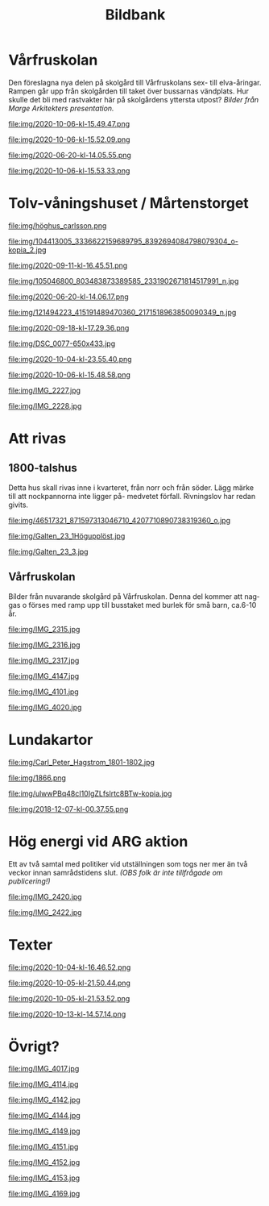 #+TITLE: Bildbank
#+EMAIL: info@afsl.se
#+OPTIONS: toc:nil ^:nil num:nil
#+OPTIONS: html-postamble:nil
#+HTML_HEAD: <link rel="stylesheet" type="text/css" href="css/orgcss.css"/>
#+KEYWORDS: Galten, Lund, Arkitekturupproret
#+LANGUAGE: sv
#+DESCRIPTION: ARGs bildbank

#+TOC: headlines 3

* Vårfruskolan
  Den föreslagna nya delen på skolgård till Vårfruskolans sex- till elva-åringar. Rampen går upp från skolgården till taket över bussarnas vändplats. Hur skulle det bli med rastvakter här
  på skolgårdens yttersta utpost? /Bilder från Marge Arkitekters presentation./
  #+CAPTION: Lekplats på busshållsplatsen. Tryggt och säkert?
  #+ATTR_HTML: :class center no-border :width 75% :height
  file:img/2020-10-06-kl-15.49.47.png

  #+CAPTION: Lekplats på busshållsplatsen. Tryggt och säkert?
  #+ATTR_HTML: :class center no-border :width 75% :height
  file:img/2020-10-06-kl-15.52.09.png

  #+CAPTION: Lekplats på busshållsplatsen. Tryggt och säkert?
  #+ATTR_HTML: :class center no-border :width 75% :height
  file:img/2020-06-20-kl-14.05.55.png

  #+CAPTION: plan
  #+ATTR_HTML: :class center no-border :width 75% :height
  file:img/2020-10-06-kl-15.53.33.png

* Tolv-våningshuset / Mårtenstorget

  #+CAPTION: 40 meter högt modernt 12-våningshus mitt i Lunds medeltida centrum
  #+ATTR_HTML: :class center no-border :width 75% :height
  file:img/höghus_carlsson.png

  #+CAPTION: 40 meter högt modernt 12-våningshus mitt i Lunds medeltida centrum
  #+ATTR_HTML: :class center no-border :width 75% :height
  file:img/104413005_3336622159689795_8392694084798079304_o-kopia_2.jpg

  #+CAPTION: Kvarteret Galten som det ser ut idag
  #+ATTR_HTML: :class center no-border :width 75% :height
  file:img/2020-09-11-kl-16.45.51.png

  #+CAPTION: Modern glaslåda passar inte in med omkringliggande bebyggelse
  #+ATTR_HTML: :class center no-border :width 75% :height
  file:img/105046800_803483873389585_2331902671814517991_n.jpg

  #+CAPTION: Modern glaslåda passar inte in med omkringliggande bebyggelse
  #+ATTR_HTML: :class center no-border :width 75% :height
  file:img/2020-06-20-kl-14.06.17.png

  #+CAPTION: Här kommer solen skymmas på Mårtenstorget
  #+ATTR_HTML: :class center no-border :width 75% :height
  file:img/121494223_415191489470360_2171518963850090349_n.jpg

  #+CAPTION: Gudars skymning, här läggs hela Mårtenstorget i skugga av höghuset.
  #+ATTR_HTML: :class center no-border :width 75% :height
  file:img/2020-09-18-kl-17.29.36.png

  #+CAPTION: Här kommer solen skymmas på Mårtenstorget
  #+ATTR_HTML: :class center no-border :width 75% :height
  file:img/DSC_0077-650x433.jpg

  #+CAPTION: Planområde
  #+ATTR_HTML: :class center no-border :width 75% :height
  file:img/2020-10-04-kl-23.55.40.png

  #+CAPTION: Planområde
  #+ATTR_HTML: :class center no-border :width 75% :height
  file:img/2020-10-06-kl-15.48.58.png

  #+CAPTION: Lundabo - af Munch, anno 2020
  #+ATTR_HTML: :class center no-border :width 75% :height
  file:img/IMG_2227.jpg

  #+CAPTION: Lundabo - af Munch, anno 2020
  #+ATTR_HTML: :class center no-border :width 75% :height
  file:img/IMG_2228.jpg

* Att rivas
** 1800-talshus
   Detta hus skall rivas inne i kvarteret, från norr och från söder. Lägg
   märke till att nockpannorna inte ligger på- medvetet förfall. Rivningslov
   har redan givits.

  #+CAPTION: Byggherre: "För pittoreskt, behövs mer modern glas och betong, i 12-våningar, det göder pengapåsen"
  #+ATTR_HTML: :class center no-border :width 75% :height
  file:img/46517321_871597313046710_4207710890738319360_o.jpg

  #+CAPTION: Byggherre, likt söpket laban: "Ta bort huset!"
  #+ATTR_HTML: :class center no-border :width 75% :height
  file:img/Galten_23_1Högupplöst.jpg

  #+CAPTION: Minner om en svunnen tid.
  #+ATTR_HTML: :class center no-border :width 75% :height
  file:img/Galten_23_3.jpg

** Vårfruskolan
   Bílder från nuvarande skolgård på Vårfruskolan. Denna del kommer att naggas
   o förses med ramp upp till busstaket med burlek för små barn, ca.6-10 år.

  #+CAPTION: Lekplatsen skall bli busshållsplats.
  #+ATTR_HTML: :class center no-border :width 75% :height
  file:img/IMG_2315.jpg

  #+CAPTION: Lekplatsen skall bli busshållsplats.
  #+ATTR_HTML: :class center no-border :width 75% :height
  file:img/IMG_2316.jpg

  #+CAPTION: Lekplatsen skall bli busshållsplats.
  #+ATTR_HTML: :class center no-border :width 75% :height
  file:img/IMG_2317.jpg

  #+CAPTION: Växtlighet mitt i Kv. Galten
  #+ATTR_HTML: :class center no-border :width 75% :height
  file:img/IMG_4147.jpg

  #+CAPTION: Växtlighet mitt i Kv. Galten
  #+ATTR_HTML: :class center no-border :width 75% :height
  file:img/IMG_4101.jpg

  #+CAPTION: Växtlighet mitt i Kv. Galten
  #+ATTR_HTML: :class center no-border :width 75% :height
  file:img/IMG_4020.jpg

* Lundakartor
  #+CAPTION: Lund 1801
  #+ATTR_HTML: :class center no-border :width 75% :height
  file:img/Carl_Peter_Hagstrom_1801-1802.jpg

  #+CAPTION: Lund 1866
  #+ATTR_HTML: :class center no-border :width 75% :height
  file:img/1866.png

  #+CAPTION: Bebyggelsens ålder
  #+ATTR_HTML: :class center no-border :width 75% :height
  file:img/ulwwPBq48cI10IgZLfslrtc8BTw-kopia.jpg

  #+CAPTION: Utbyggnadsringar
  #+ATTR_HTML: :class center no-border :width 75% :height
  file:img/2018-12-07-kl-00.37.55.png

* Hög energi vid ARG aktion
  Ett av två samtal med politiker vid utställningen som togs ner mer än två
  veckor innan samrådstidens slut. /(OBS folk är inte tillfrågade om
  publicering!)/

  #+CAPTION: ARG i aktion
  #+ATTR_HTML: :class center no-border :width 75% :height
  file:img/IMG_2420.jpg

  #+CAPTION: ARG i aktion
  #+ATTR_HTML: :class center no-border :width 75% :height
  file:img/IMG_2422.jpg
* Texter

  #+CAPTION: Skärmdump
  #+ATTR_HTML: :class center no-border :width 75% :height
  file:img/2020-10-04-kl-16.46.52.png

  #+CAPTION: Skärmdump
  #+ATTR_HTML: :class center no-border :width 75% :height
  file:img/2020-10-05-kl-21.50.44.png

  #+CAPTION: Skärmdump
  #+ATTR_HTML: :class center no-border :width 75% :height
  file:img/2020-10-05-kl-21.53.52.png

  #+CAPTION: Skärmdump
  #+ATTR_HTML: :class center no-border :width 75% :height
  file:img/2020-10-13-kl-14.57.14.png

* Övrigt?
  #+CAPTION: Lilla Tvärgatan
  #+ATTR_HTML: :class center no-border :width 75% :height
  file:img/IMG_4017.jpg

  #+CAPTION: Bilparkering på Mårtenstorget på kvällen.
  #+ATTR_HTML: :class center no-border :width 75% :height
  file:img/IMG_4114.jpg

  #+CAPTION: Mårtenstorget
  #+ATTR_HTML: :class center no-border :width 75% :height
  file:img/IMG_4142.jpg

  #+CAPTION: Tepe-huset i behov att renovering och återställande, inte en ny port.
  #+ATTR_HTML: :class center no-border :width 75% :height
  file:img/IMG_4144.jpg

  #+CAPTION: Ramklints konditori skulle kunna få en uteservering på gården, ett nytt Karlssons trädgård istället för shopping.
  #+ATTR_HTML: :class center no-border :width 75% :height
  file:img/IMG_4149.jpg

  #+CAPTION: Mårtenstorget
  #+ATTR_HTML: :class center no-border :width 75% :height
  file:img/IMG_4151.jpg

  #+CAPTION: Kommunal, dansk konst utanför Konsthallen.
  #+ATTR_HTML: :class center no-border :width 75% :height
  file:img/IMG_4152.jpg

  #+CAPTION: Kommunal, dansk konst utanför Konsthallen.
  #+ATTR_HTML: :class center no-border :width 75% :height
  file:img/IMG_4153.jpg

  #+CAPTION: Thomas Hellquist, ordförande i AFSL
  #+ATTR_HTML: :class center no-border :width 75% :height
  file:img/IMG_4169.jpg
